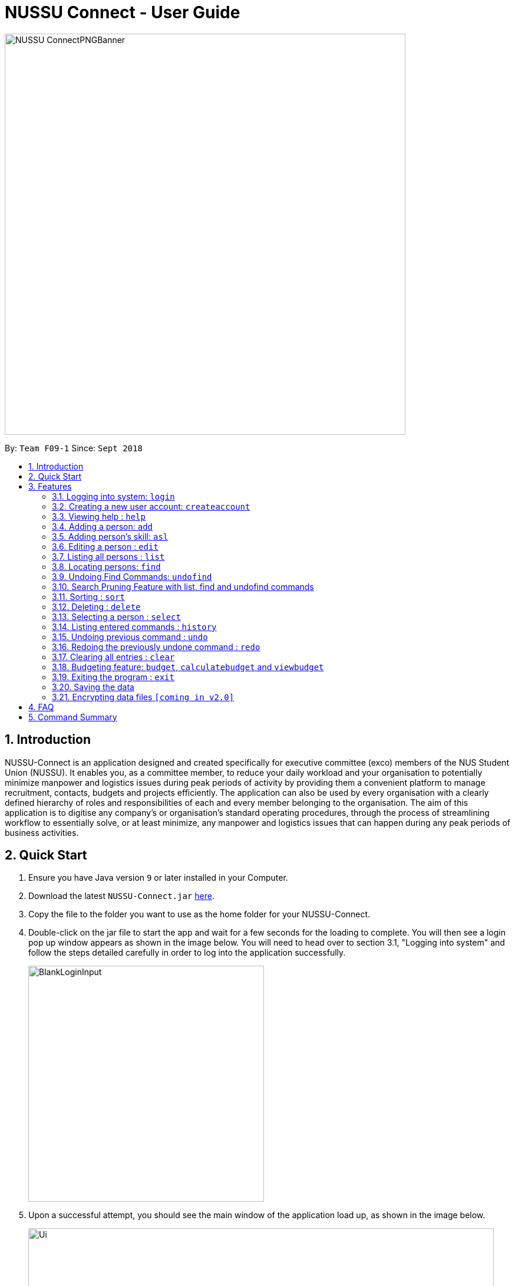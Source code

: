﻿= NUSSU Connect - User Guide
:site-section: UserGuide
:toc:
:toc-title:
:toc-placement: preamble
:sectnums:
:imagesDir: images
:stylesDir: stylesheets
:xrefstyle: full
:experimental:
ifdef::env-github[]
:tip-caption: :bulb:
:note-caption: :information_source:
endif::[]
:repoURL: https://github.com/CS2113-AY1819S1-F09-1/main

image::NUSSU-ConnectPNGBanner.png[width="680", align=center"]
By: `Team F09-1`      Since: `Sept 2018`

== Introduction

NUSSU-Connect is an application designed and created specifically for executive committee (exco) members of the NUS Student Union (NUSSU). It enables you, as a committee member, to reduce your daily workload and your organisation to potentially minimize manpower and logistics issues during peak periods of activity by providing them a convenient platform to manage recruitment, contacts, budgets and projects efficiently. The application can also be used by every organisation with a clearly defined hierarchy of roles and responsibilities of each and every member belonging to the organisation.
The aim of this application is to digitise any company’s or organisation’s standard operating procedures, through the process of streamlining workflow to essentially solve, or at least minimize, any manpower and logistics issues that can happen during any peak periods of business activities.

== Quick Start

.  Ensure you have Java version `9` or later installed in your Computer.
.  Download the latest `NUSSU-Connect.jar` link:{repoURL}/releases[here].
.  Copy the file to the folder you want to use as the home folder for your NUSSU-Connect.
.  Double-click on the jar file to start the app and wait for a few seconds for the loading to complete. You will then see a login pop up window appears as shown in the image below. You will need to head over to section 3.1, "Logging into system" and follow the steps detailed carefully in order to log into the application successfully.
+
image::BlankLoginInput.PNG[width="400"]
+
. Upon a successful attempt, you should see the main window of the application load up, as shown in the image below.
+
image::Ui.png[width="790"]
+
.  Type the command in the command box and press kbd:[Enter] to execute it. +
e.g. typing *`help`* and pressing kbd:[Enter] will open the help window.
.  Some example commands you can try:

* *`list`* : lists all contacts
* **`createaccount`**`A1234568M zaq1xsw2cde3 member` : creates a new account with `A1234568M` as the user id, `zaq1xsw2cde3` as the user password, and `member` as the user role of the account to be created.
* **`add`**`n/John Doe p/98765432 e/johnd@example.com a/John street, block 123, #01-01` : adds a contact named `John Doe` to NUSSU-Connect.
* **`delete`**`3` : deletes the 3rd contact shown in the current list
* *`exit`* : exits the app

.  You can refer to Section 3, <<Features>> subsection to see more detailed documentation of the features that are built in this application.

[[Features]]
== Features

====
*Command Format*

* Words in `UPPER_CASE` are the parameters to be supplied by the user e.g. in `add n/NAME`, `NAME` is a parameter which can be used as `add n/John Doe`.
* Items in square brackets are optional e.g `n/NAME [t/TAG]` can be used as `n/John Doe t/friend` or as `n/John Doe`.
* Items with `…`​ after them can be used multiple times including zero times e.g. `[t/TAG]...` can be used as `{nbsp}` (i.e. 0 times), `t/friend`, `t/friend t/family` etc.
* Parameters can be in any order e.g. if the command specifies `n/NAME p/PHONE_NUMBER`, `p/PHONE_NUMBER n/NAME` is also acceptable.
====

// tag::logincreateaccount[]
=== Logging into system: `login`

Logs into application using relevant credentials. +
Format: `login USERID PASSWORD ROLE`

****
* The USERID must be in the `X1234567X` format, where X can only be upper case letter alphabets, and there must be exactly 7 digits between the two `X`
* ROLE must be lower-case letter alphabets, and be only `member`, `president` or `treasurer`
* The 3 parameters, USERID, PASSWORD and ROLE must be present in user input during login
* There must not be any additional unnecessary parameters in user input during the login process
* There must not be any spaces in USERID, PASSWORD and ROLE
****

Examples:

* `login A1234567M zaq1xsw2cde3 president` +
Logs in with user ID as A1234567M, password as zaq1xsw2cde3 and role as president.

[NOTE]
====
The default account login details for logging in when the application is launched for the very first time, can be illustrated in the picture below. You must enter the login details shown in the picture exactly, as all the login parameters are case-sensitive. Thus, any difference in casing between the actual and expected input characters will lead to failure in logging into the application.
====
image::DefaultAccountDetails.PNG[width="250"]

[NOTE]
====
You should expect to see the main window of the application as shown below.
====
image::LoginSuccess.PNG[width="250"]

[NOTE]
====
If you are unable to log in successfully, you should expect to see the login input field in a pop-up box again, asking you to input your login credentials again.
====
image::BlankLoginInput.PNG[width="250"]

[NOTE]
====
User Id, Password and Role inputs are all case-sensitive!
====

[NOTE]
====
If you attempt to minimize the application before logging in to do other things, only to come back to the application later, and you want to close the application, you should not click on the cross button on the top right hand corner of the application, as shown in the image below. It is not recommended to close the application as shown in the image below, as this would cause the application to become unresponsive. You should switch windows repeatedly with the Alt + Tab keys on your keyboard until you can see the login dialog box shown in the image below. Once that is done, you can then safely click on the cross button found on the top right hand corner of the dialog box, circled in red, to close the application.
====
image::CorrectCloseApplication.PNG[width="250"]

=== Creating a new user account: `createaccount`

Creates a new user account in the NUSSU-Connect. +
Format: `createaccount USERID PASSWORD ROLE`

****
* The USERID must be in the `X1234567X` format, where X can only be upper-case letter alphabets, and there must be exactly 7 digits between the two `X`
* ROLE must be lower-case letter alphabets, and be only `member`, `president` or `treasurer`
* USERID, PASSWORD and ROLE must be present in user input during the account creation process
* There must not be any unnecessary parameters in user input during the account creation process
* There must not be any spaces in USERID, PASSWORD and ROLE
****

Examples:

* `createaccount A1234569M zaq1xsw2cde3 member` +
Creates a new account with user ID as A1234569M, password as zaq1xsw2cde3 and role as member in the NUSSU-Connect.

The image below shows the outcome of a successful creation of a new account.

image::CreateAccountSuccess.PNG[width="250"]

The image below shows an unsuccessful creation of a new account due to an account already existing.

image::CreateAccountFailure.PNG[width="250"]
// end::logincreateaccount[]

=== Viewing help : `help`

Format: `help`

=== Adding a person: `add`

Adds a person to NUSSU-Connect+
Format: `add n/NAME p/PHONE_NUMBER e/EMAIL a/ADDRESS [t/TAG]...`

[TIP]
A person can have any number of tags (including 0)

Examples:

* `add n/John Doe p/98765432 e/johnd@example.com a/John street, block 123, #01-01`
* `add n/Betsy Crowe t/friend e/betsycrowe@example.com a/Newgate Prison p/1234567 t/criminal`

// tag::aslUser[]

=== Adding person's skill: `asl`

Edits a person's skill in NUSSU-Connect.

Format: `asl INDEX s/SKILL l/SKILL_LEVEL`

[TIP]
A skill level must be an integer from 0 to 100 (inclusive).

Examples:

* `asl 2 s/Photography l/30`
* `asl 4 s/Java l/40`

Before executing the command:

image::aslbefore.png[width="300"]
After executing the command:

image::aslafter.png[width="300"]


// end::aslUser[]

=== Editing a person : `edit`

Edits an existing person in NUSSU-Connect. +
Format: `edit INDEX [n/NAME] [p/PHONE] [e/EMAIL] [a/ADDRESS] [t/TAG]...`

****
* Edits the person at the specified `INDEX`. The index refers to the index number shown in the displayed person list. The index *must be a positive integer* 1, 2, 3, ...
* At least one of the optional fields must be provided.
* Existing values will be updated to the input values.
* When editing tags, the existing tags of the person will be removed i.e adding of tags is not cumulative.
* You can remove all the person's tags by typing `t/` without specifying any tags after it.
****

Examples:

* `edit 1 p/91234567 e/johndoe@example.com` +
Edits the phone number and email address of the 1st person to be `91234567` and `johndoe@example.com` respectively.
* `edit 2 n/Betsy Crower t/` +
Edits the name of the 2nd person to be `Betsy Crower` and clears all existing tags.

=== Listing all persons : `list`

Shows a list of all persons in the NUSSU-Connect. +
Format: `list`

// tag::find[]
=== Locating persons: `find`

Finds persons in the displayed list whose names/tags contain any of the given keywords. +
If the `\exclude` option is enabled, the matched person will be excluded from the list instead. +

Format: `find [\tag] [\exclude] KEYWORD [MORE_KEYWORDS]`

****
* The search is case-insensitive. e.g `hans` will match `Hans`
* The order of the keywords does not matter. e.g. `Hans Bo` will match `Bo Hans`
* Only full words will be matched e.g. `Han` will not match `Hans`
* If `\tag` option is specified, find command will search according to names.
* If `\exclude` option is specified, find command will exclude any names/tags with the specified keywords
* The order of `\tag` and `\exclude` options can be swapped
* Back-to-back find commands utilizes the Search Pruning feature which will be further explained under the Search Pruning
Feature section.
****

Examples:

* `find John` +
* `find John` +
Returns `john` and `John Doe`
* `find Betsy Tim John` +
Returns any person having names `Betsy`, `Tim`, or `John`
* `find \exclude Tom` +
Returns any person without the name `Tom`.

* `find \tag President` +
Returns any person with the tag `President`
* `find \tag President VicePresident` +
Returns any person with the tag `President` OR `VicePresident`.
* `find \tag \exclude President` +
Returns any person without the tag `President`.

=== Undoing Find Commands: `undofind`

Reverts the displayed list to the state before you perform your most recent find command +
Format: `undofind`
****
* To be used in Search Pruning feature
****

=== Search Pruning Feature with list, find and undofind commands

Since v1.1, the Search Pruning feature was introduced to NUSSU Connect that helps you
trim the list of contacts with every successive find command. This lets you search through the list
of contacts in a much more intuitive manner without the hassle of typing a long single line command that is
usually error-prone.

The concept of the Search Pruning feature will be illustrated below. +

**1. Search Pruning with Find Commands**

****
Assume that the original list of contacts contains the following six persons and you wanted to search for all persons
with the science tag. You could do this by executing the command `find \tag science`. +

image::SearchPruning1st.png[align="left"]

After executing the command the displayed list will now contain 2 persons,
both with the science tag.

image::SearchPruning2nd.png[align="left"]

The following message will be displayed in the Command Result Box to tell you the keywords that you have previously executed.
The "+" prefix before a keyword is used to denote that you chose to include all persons with the relevant keyword in
the displayed list. +

image::SearchPruning3rd.png[align="left"]

Next, you wanted to exclude everyone that has the tag `VPresident` and you could do that by executing the command +
`find \tag \exclude VPresident`. +

image::SearchPruning4th.png[align="left"]

The command will filter according to the previous displayed list instead of the original contacts list and the
displayed list now contains only 1 person with the President Tag as everyone with the VPresident tag have been excluded. +

image::SearchPruning5th.png[align="left"]

The Command Result Box will now display an extra vpresident keyword with the "-" prefix, denoting that all persons
with the vpresident tag has been excluded from the list +

image::SearchPruning6th.png[align="left"]
****

**2 . Making a mistake and undoing it with undofind command**

****
Now assume that you have made a mistake and you want to revert to the list before you execute your most
recent find command. You can do so with the undofind command +

image::SearchPruning7th.png[align="left"]

After executing the undofind command, the displayed list is reverted to the state before the +
`find \tag \exclude VPresident` command was executed +

image::SearchPruning8th.png[align="left"]
****

**3 . Reverting to initial state with list command**

****
You can revert to the initial state before any find commands are executed with the list command

image::SearchPruning9th.png[align="left"]

After executing the list command, all search history is cleared and the displayed list now contains all six persons.

image::SearchPruning10th.png[align="left"]
****

// end::find[]

// tag::sort[]

=== Sorting : `sort`

Sorts a list of people in NUSSU Connect. +
Format: `sort st/[PARAMETER]`

****
* Sorts a list of people by the specified `PARAMETER` .
* Currently, the only valid parameters are `name`, `skill`, and `sl` (Skill Level)].
****

WARNING: The sort command currently sorts and displays all data in NUSSU Connect. Interaction between this command
and the `find` command is coming in `v2.0`.

Examples:

* `sort st/name` +
Sorts the list of people by name, in alphabetical order.
* `sort st/skill` +
Sorts the list of people by skill, in alphabetical order.
* `sort st/sl` +
Sorts the list of people by skill level, in order of increasing skill.

Before executing the command:

image::sort1.png[width="500"]

After sorting by `skill`:

image::sort2.png[width="500"]

After sorting by `sl` (skillLevel):

image::sort3.png[width="500"]


// end::sort[]

=== Deleting : `delete`

Deletes a specific person from NUSSU-Connect. +
Format: `delete [INDEX]`

****
* Deletes the person at the specified `INDEX`.
* The index refers to the index number shown in the displayed person list.
* The index *must be a positive integer* 1, 2, 3, ...
* delete -a will delete all contacts in the displayed list (to be released in v2.0)
****

Examples:

* `list` +
`delete 2` +
Deletes the 2nd person in NUSSU-Connect.
* `find Betsy` +
`delete 1` +
Deletes the 1st person in the results of the `find` command.

=== Selecting a person : `select`

Selects the person identified by the index number used in the displayed person list. +
Format: `select INDEX`

****
* Selects the person and loads the Google search page the person at the specified `INDEX`.
* The index refers to the index number shown in the displayed person list.
* The index *must be a positive integer* `1, 2, 3, ...`
****

Examples:

* `list` +
`select 2` +
Selects the 2nd person in NUSSU-Connect.
* `find Betsy` +
`select 1` +
Selects the 1st person in the results of the `find` command.

=== Listing entered commands : `history`

Lists all the commands that you have entered in reverse chronological order. +
Format: `history`

[NOTE]
====
Pressing the kbd:[&uarr;] and kbd:[&darr;] arrows will display the previous and next input respectively in the command box.
====

// tag::undoredo[]
=== Undoing previous command : `undo`

Restores NUSSU-Connect to the state before the previous _undoable_ command was executed. +
Format: `undo`

[NOTE]
====
Undoable commands: those commands that modify NUSSU-Connect's content (`add`, `delete`, `edit` and `clear`).
====

Examples:

* `delete 1` +
`list` +
`undo` (reverses the `delete 1` command) +

* `select 1` +
`list` +
`undo` +
The `undo` command fails as there are no undoable commands executed previously.

* `delete 1` +
`clear` +
`undo` (reverses the `clear` command) +
`undo` (reverses the `delete 1` command) +

=== Redoing the previously undone command : `redo`

Reverses the most recent `undo` command. +
Format: `redo`

Examples:

* `delete 1` +
`undo` (reverses the `delete 1` command) +
`redo` (reapplies the `delete 1` command) +

* `delete 1` +
`redo` +
The `redo` command fails as there are no `undo` commands executed previously.

* `delete 1` +
`clear` +
`undo` (reverses the `clear` command) +
`undo` (reverses the `delete 1` command) +
`redo` (reapplies the `delete 1` command) +
`redo` (reapplies the `clear` command) +
// end::undoredo[]

=== Clearing all entries : `clear`

Clears all entries from NUSSU-Connect. +
Format: `clear`

// tag::budget[]

=== Budgeting feature: `budget`, `calculatebudget` and `viewbudget`

The budgeting process has 3 steps and involves club members and NUSSU treasurers as the users in the different steps

Step 1: Submitting the data for budget allocation which is to be done by *club members*. +

Step 2: Calculating the budgets to be allocated which is to be done by *NUSSU treasurers*. +

Step 3: Viewing the allocated budget of a club which can be done by either *club members* or *NUSSU treasurers*.

==== Submitting data for budget allocation: `budget`
This is the first step in the budgeting process!

This command allows club members to submit budget calculation data - the name of their club, number of events the club is planning to hold and the expected turnout of the events  +
Format: `budget c/CLUB NAME t/EXPECTED TURNOUT e/NUMBER OF EVENTS`

Example: +
`budget c/Computing Club t/200 e/5`

[NOTE]
====
CLUB NAME is case sensitive. Hence `c/Computing Club` and `c/computing club` will be treated as unique entries.
====

[NOTE]
====
EXPECTED TURNOUT and NUMBER OF EVENTS must be postive whole numbers.
====

==== Calculating the budgets : `calculatebudget`
This is the second step in the budgeting process!

After all the clubs' budget calculation data has been submitted by the club members, NUSSU treasurers must use this command to calculate and allocate budgets to all the clubs based on the total available budget +
Format: `calculatebudget b/TOTAL AVAILABLE BUDGET IN SGD`

Example: +
`calculatebudget b/50000`

[NOTE]
====
Ensure that TOTAL AVAILABLE BUDGET is a positive whole number, i.e. it can also be zero.
====

[NOTE]
====
Remember to only use the `calculatebudget` command once ALL the clubs' data has been collected since NUSSU-Connect only supports a one-time calculation of budgets in v1.4
====

==== Viewing the allocated budget for a club : `viewbudget`
This is the third and final step in the budgeting process!

This command shows the budget allocated to that particular club to the user. Both club members and NUSSU treasurers have access to this command.
Format: `viewbudget c/CLUB NAME`

Example: +
`viewbudget c/Computing Club`

// end::budget[]

=== Exiting the program : `exit`

Exits the program. +
Format: `exit`

=== Saving the data

NUSSU-Connect data are saved in the hard disk automatically after any command that changes the data. +
There is no need to save manually.

// tag::dataencryption[]
=== Encrypting data files `[coming in v2.0]`

_{explain how the user can enable/disable data encryption}_
// end::dataencryption[]

== FAQ

*Q*: How do I transfer my data to another Computer? +
*A*: Install the app in the other computer and overwrite the empty data file it creates with the file that contains the data of your previous NUSSU-Connect folder.

== Command Summary

* *Login* : `login USERID PASSWORD ROLE`
e.g. `login A1234568M zaq1xsw2cde3 member`
* *Create Account* : `createaccount USERID PASSWORD ROLE` +
e.g. `createaccount A1234567M zaq1xsw2cde3 member`
* *Add* `add n/NAME p/PHONE_NUMBER e/EMAIL a/ADDRESS [t/TAG]...` +
* *Add Skill*: `asl [INDEX] s/{SKILL} l/[SKILLLEVEL]` +
* *Clear* : `clear`
* *Delete* : `delete [INDEX]` +
e.g. `delete 3`
* *Edit* : `edit INDEX [n/NAME] [p/PHONE_NUMBER] [e/EMAIL] [a/ADDRESS] [t/TAG]...` +
e.g. `edit 2 n/James Lee e/jameslee@example.com`
* *Find* : `find [\tag] [\exclude] KEYWORD [MORE_KEYWORDS]` +
e.g. `find James Jake` +
e.g `find \tag President`
* *Undo Find* : `undofind`
* *Sort* : `sort st/[parameter]` +
e.g. `sort st/skill`
* *List* : `list`
* *Help* : `help`
* *Select* : `select INDEX` +
e.g.`select 2`
* *History* : `history`
* *Undo* : `undo`
* *Redo* : `redo`
* *Submitting data for budget* : `budget c/CLUB NAME t/TURNOUT e/NUMBER OF EVENTS` +
e.g. `budget c/Computing Club t/200 e/5`
* *Calculating budgets* : `calculatebudget b/TOTAL AVAILABLE BUDGET IN SGD` +
e.g. `calculatebudget b/50000`
* *Viewing the budget for a club* : `viewbudget c/CLUB NAME` +
e.g. `viewbudget c/Computing Club`
